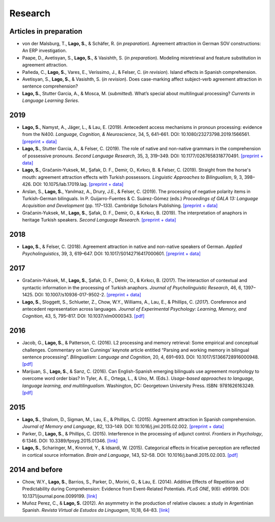 Research
########


Articles in preparation
=======================

.. class:: default

- von der Malsburg, T., **Lago, S.**, & Schäfer, R. (*in preparation*). Agreement attraction in German SOV constructions: An ERP investigation.

- Paape, D., Avetisyan, S., **Lago, S.**, & Vasishth, S. (*in preparation*). Modeling misretrieval and feature substitution in agreement attraction.

- Pañeda, C., **Lago, S.**, Vares, E., Veríssimo, J., & Felser, C. (*in revision*). Island effects in Spanish comprehension.

- Avetisyan, S., **Lago, S.**, & Vasishth, S. (*in revision*). Does case-marking affect subject-verb agreement attraction in sentence comprehension?

- **Lago, S.**, Stutter Garcia, A., & Mosca, M. (*submitted*). What’s special about multilingual processing? *Currents in Language Learning Series*.

2019
====
.. class:: default

- **Lago, S.**, Namyst, A., Jäger, L., & Lau, E. (2019). Antecedent access mechanisms in pronoun processing: evidence from the N400. *Language, Cognition, & Neuroscience*, 34, 5, 641–661. DOI: 10.1080/23273798.2019.1566561. `[preprint + data] <https://osf.io/e8nyu/>`__

- **Lago, S.**, Stutter Garcia, A., & Felser, C. (2019). The role of native and non-native grammars in the comprehension of possessive pronouns. *Second Language Research*, 35, 3, 319–349. DOI: 10.1177/0267658318770491. `[preprint + data] <https://osf.io/v72gu/>`__

- **Lago, S.**, Gračanin-Yuksek, M., Şafak, D. F., Demir, O., Kırkıcı, B. & Felser, C. (2019). Straight from the horse's mouth: agreement attraction effects with Turkish possessors. *Linguistic Approaches to Bilingualism*, 9, 3, 398–426. DOI: 10.1075/lab.17019.lag. `[preprint + data] <https://osf.io/5esbn>`__

- Arslan, S., **Lago, S.**, Yanılmaz, A., Drury, J.E., & Felser, C. (2019). The processing of negative polarity items in Turkish-German bilinguals. In P. Guijarro-Fuentes & C. Suárez-Gómez (eds.) *Proceedings of GALA 13: Language Acquisition and Development* (pp. 117–133). Cambridge Scholars Publishing. `[preprint + data] <https://osf.io/6sf2r/>`__

- Gračanin-Yuksek, M., **Lago, S.**, Şafak, D. F., Demir, O., & Kırkıcı, B. (2019). The interpretation of anaphors in heritage Turkish speakers. *Second Language Research*. `[preprint + data] <https://osf.io/mqp7w/>`__ 


2018
====
.. class:: default

- **Lago, S.**, & Felser, C. (2018). Agreement attraction in native and non-native speakers of German. *Applied Psycholinguistics*, 39, 3, 619–647. DOI: 10.1017/S0142716417000601. `[preprint + data] <https://osf.io/bj2yq/>`__


2017
====
.. class:: default

- Gračanin-Yuksek, M., **Lago, S.**, Şafak, D. F., Demir, O., & Kırkıcı, B. (2017). The interaction of contextual and syntactic information in the processing of Turkish anaphors. *Journal of Psycholinguistic Research*, 46, 6, 1397–1425. DOI: 10.1007/s10936-017-9502-2. `[preprint + data] <https://osf.io/k9tfa/>`__

- **Lago, S.**, Sloggett, S., Schlueter, Z., Chow, W.Y., Williams, A., Lau, E., & Phillips, C. (*2017*). Coreference and antecedent representation across languages. *Journal of Experimental Psychology:  Learning, Memory, and Cognition*, 43, 5, 795–817. DOI: 10.1037/xlm0000343. `[pdf] <{filename}/pubs/Lago_etal_Coreference_2017.pdf>`__


2016
====
.. class:: default

- Jacob, G., **Lago, S.**, & Patterson, C. (2016). L2 processing and memory retrieval: Some empirical and conceptual challenges. Commentary on Ian Cunnings’ keynote article entitled “Parsing and working memory in bilingual sentence processing”. *Bilingualism: Language and Cognition*, 20, 4, 691–693. DOI: 10.1017/S1366728916000948. `[pdf] <{filename}/pubs/Jacob_Lago_Patterson_2016.pdf>`__

- Marijuan, S., **Lago, S.**, & Sanz, C. (2016). Can English-Spanish emerging bilinguals use agreement morphology to overcome word order bias? In Tyler, A. E., Ortega, L., & Uno, M. (Eds.). *Usage-based approaches to language, language learning, and multilingualism*. Washington, DC: Georgetown University Press. ISBN: 9781626163249. `[pdf] <{filename}/pubs/Marijuan_Lago_Sanz_2016.pdf>`__

2015
====
.. class:: default

- **Lago, S.**, Shalom, D., Sigman, M., Lau, E., & Phillips, C. (2015). Agreement attraction in Spanish comprehension. *Journal of Memory and Language*, 82, 133–149. DOI: 10.1016/j.jml.2015.02.002. `[preprint + data] <https://osf.io/5rm3z>`__

- Parker, D., **Lago, S.**, & Phillips, C. (2015). Interference in the processing of adjunct control. *Frontiers in Psychology*, 6:1346. DOI: 10.3389/fpsyg.2015.01346. `[link] <http://journal.frontiersin.org/article/10.3389/fpsyg.2015.01346/full>`__

- **Lago, S.**, Scharinger, M., Kronrod, Y., & Idsardi, W. (2015). Categorical effects in fricative perception are reflected in cortical source information. *Brain and Language*, 143, 52–58. DOI: 10.1016/j.bandl.2015.02.003. `[pdf] <{filename}/pubs/Lago_etal_Fricatives_2015.pdf>`__


2014 and before
===============
.. class:: default

- Chow, W.Y., **Lago, S.**, Barrios, S., Parker, D., Morini, G., & Lau, E. (2014). Additive Effects of Repetition and Predictability during Comprehension: Evidence from Event-Related Potentials. *PLoS ONE*, 9(6): e99199. DOI: 10.1371/journal.pone.0099199. `[link] <http://journals.plos.org/plosone/article?id=10.1371/journal.pone.0099199>`__

- Muñoz Perez, C., & **Lago, S.** (2012). An asymmetry in the production of relative clauses: a study in Argentinian Spanish. *Revista Virtual de Estudos da Linguagem*, 10,18, 64–83. `[link] <http://www.revel.inf.br/files/16cb3716686645c4465e3db2244ad03a.pdf>`__







